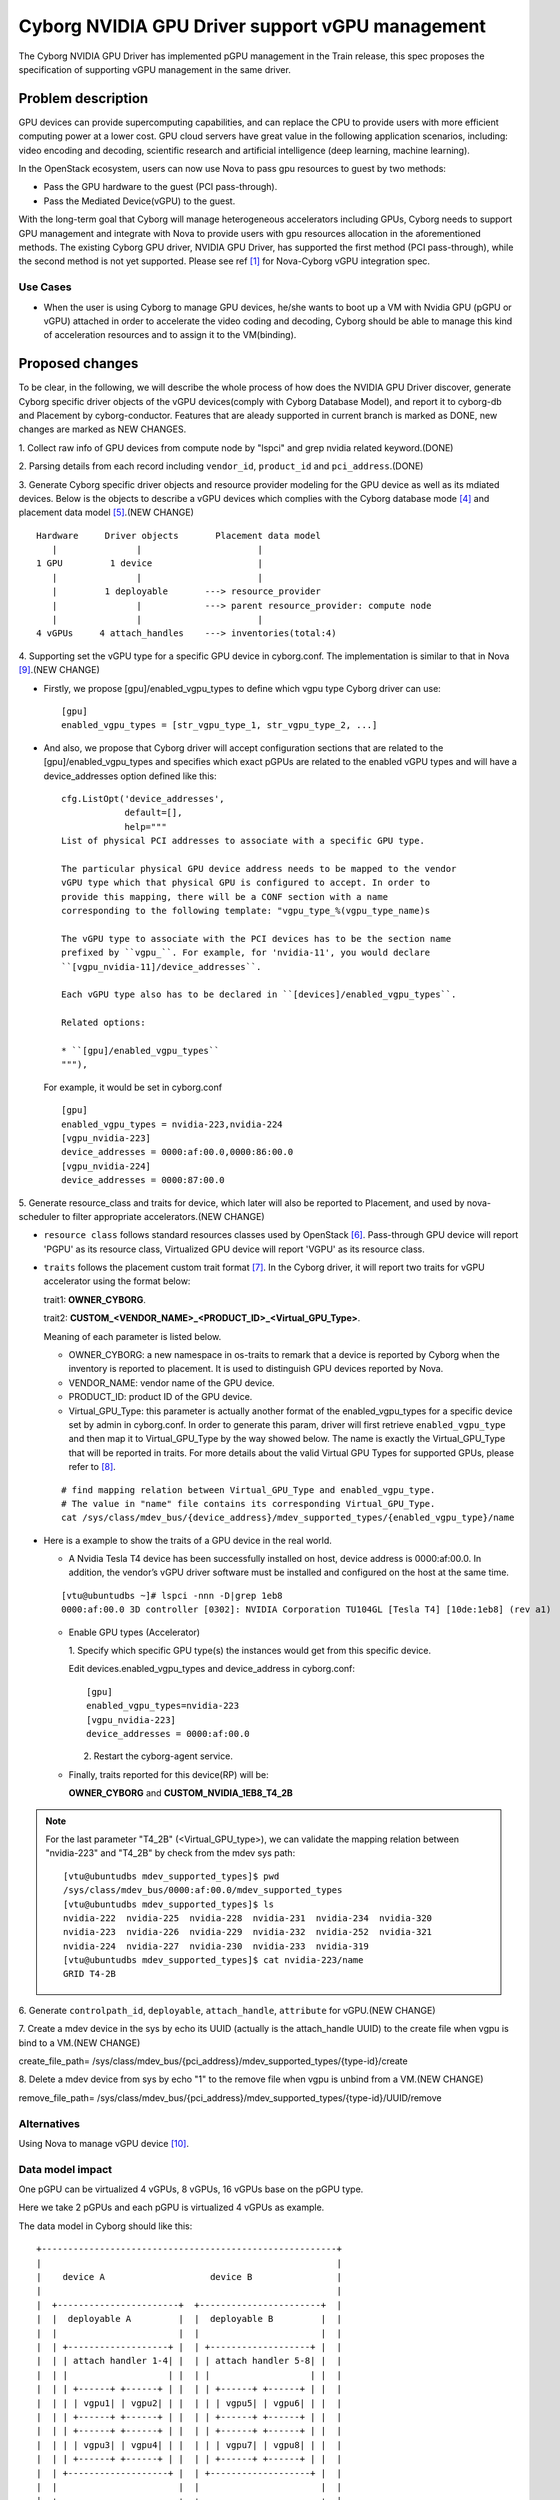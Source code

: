 ..
 This work is licensed under a Creative Commons Attribution 3.0 Unported
 License.

 http://creativecommons.org/licenses/by/3.0/legalcode

================================================
Cyborg NVIDIA GPU Driver support vGPU management
================================================

The Cyborg NVIDIA GPU Driver has implemented pGPU management in the Train
release, this spec proposes the specification of supporting vGPU management
in the same driver.

Problem description
===================

GPU devices can provide supercomputing capabilities, and can replace the CPU
to provide users with more efficient computing power at a lower cost. GPU cloud
servers have great value in the following application scenarios, including:
video encoding and decoding, scientific research and artificial intelligence
(deep learning, machine learning).

In the OpenStack ecosystem, users can now use Nova to pass gpu resources to
guest by two methods:

* Pass the GPU hardware to the guest (PCI pass-through).

* Pass the Mediated Device(vGPU) to the guest.

With the long-term goal that Cyborg will manage heterogeneous accelerators
including GPUs, Cyborg needs to support GPU management and integrate with Nova
to provide users with gpu resources allocation in the aforementioned methods.
The existing Cyborg GPU driver, NVIDIA GPU Driver, has supported the first
method (PCI pass-through), while the second method is not yet supported.
Please see ref [1]_ for Nova-Cyborg vGPU integration spec.

Use Cases
---------

* When the user is using Cyborg to manage GPU devices, he/she wants to boot
  up a VM with Nvidia GPU (pGPU or vGPU) attached in order to accelerate the
  video coding and decoding, Cyborg should be able to manage this kind of
  acceleration resources and to assign it to the VM(binding).

Proposed changes
================

To be clear, in the following, we will describe the whole process of how does
the NVIDIA GPU Driver discover, generate Cyborg specific driver objects of the
vGPU devices(comply with Cyborg Database Model), and report it to cyborg-db
and Placement by cyborg-conductor. Features that are aleady supported in
current branch is marked as DONE, new changes are marked as NEW CHANGES.

1. Collect raw info of GPU devices from compute node by "lspci" and grep
nvidia related keyword.(DONE)

2. Parsing details from each record including ``vendor_id``, ``product_id``
and ``pci_address``.(DONE)

3. Generate Cyborg specific driver objects and resource provider modeling
for the GPU device as well as its mdiated devices. Below is the objects to
describe a vGPU devices which complies with the Cyborg database mode [4]_
and placement data model [5]_.(NEW CHANGE)

::

  Hardware     Driver objects       Placement data model
     |               |                      |
  1 GPU         1 device                    |
     |               |                      |
     |         1 deployable       ---> resource_provider
     |               |            ---> parent resource_provider: compute node
     |               |                      |
  4 vGPUs     4 attach_handles    ---> inventories(total:4)

4. Supporting set the vGPU type for a specific GPU device in cyborg.conf. The
implementation is similar to that in Nova [9]_.(NEW CHANGE)

* Firstly, we propose [gpu]/enabled_vgpu_types to define which vgpu type Cyborg
  driver can use:

  ::

    [gpu]
    enabled_vgpu_types = [str_vgpu_type_1, str_vgpu_type_2, ...]

* And also, we propose that Cyborg driver will accept configuration sections
  that are related to the [gpu]/enabled_vgpu_types and specifies which
  exact pGPUs are related to the enabled vGPU types and will have a
  device_addresses option defined like this:

  ::

    cfg.ListOpt('device_addresses',
                default=[],
                help="""
    List of physical PCI addresses to associate with a specific GPU type.

    The particular physical GPU device address needs to be mapped to the vendor
    vGPU type which that physical GPU is configured to accept. In order to
    provide this mapping, there will be a CONF section with a name
    corresponding to the following template: "vgpu_type_%(vgpu_type_name)s

    The vGPU type to associate with the PCI devices has to be the section name
    prefixed by ``vgpu_``. For example, for 'nvidia-11', you would declare
    ``[vgpu_nvidia-11]/device_addresses``.

    Each vGPU type also has to be declared in ``[devices]/enabled_vgpu_types``.

    Related options:

    * ``[gpu]/enabled_vgpu_types``
    """),

  For example, it would be set in cyborg.conf

  ::

    [gpu]
    enabled_vgpu_types = nvidia-223,nvidia-224
    [vgpu_nvidia-223]
    device_addresses = 0000:af:00.0,0000:86:00.0
    [vgpu_nvidia-224]
    device_addresses = 0000:87:00.0

5. Generate resource_class and traits for device, which later will also be
reported to Placement, and used by nova-scheduler to filter appropriate
accelerators.(NEW CHANGE)

* ``resource class`` follows standard resources classes used by OpenStack [6]_.
  Pass-through GPU device will report 'PGPU' as its resource class,
  Virtualized GPU device will report 'VGPU' as its resource class.

* ``traits`` follows the placement custom trait format [7]_. In the Cyborg
  driver, it will report two traits for vGPU accelerator using the format
  below:

  trait1: **OWNER_CYBORG**.

  trait2: **CUSTOM_<VENDOR_NAME>_<PRODUCT_ID>_<Virtual_GPU_Type>**.

  Meaning of each parameter is listed below.

  * OWNER_CYBORG: a new namespace in os-traits to remark that a device is
    reported by Cyborg when the inventory is reported to placement. It is used
    to distinguish GPU devices reported by Nova.

  * VENDOR_NAME: vendor name of the GPU device.

  * PRODUCT_ID: product ID of the GPU device.

  * Virtual_GPU_Type: this parameter is actually another format of the
    enabled_vgpu_types for a specific device set by admin in cyborg.conf.
    In order to generate this param, driver will first retrieve
    ``enabled_vgpu_type`` and then map it to Virtual_GPU_Type by the way
    showed below. The name is exactly the Virtual_GPU_Type that will be
    reported in traits. For more details about the valid Virtual GPU Types
    for supported GPUs, please refer to [8]_.

  ::

    # find mapping relation between Virtual_GPU_Type and enabled_vgpu_type.
    # The value in "name" file contains its corresponding Virtual_GPU_Type.
    cat /sys/class/mdev_bus/{device_address}/mdev_supported_types/{enabled_vgpu_type}/name

* Here is a example to show the traits of a GPU device in the real world.

  * A Nvidia Tesla T4 device has been successfully installed on host,
    device address is 0000:af:00.0. In addition, the vendor’s vGPU driver
    software must be installed and configured on the host at the same time.

  ::

    [vtu@ubuntudbs ~]# lspci -nnn -D|grep 1eb8
    0000:af:00.0 3D controller [0302]: NVIDIA Corporation TU104GL [Tesla T4] [10de:1eb8] (rev a1)

  * Enable GPU types (Accelerator)

    1. Specify which specific GPU type(s) the instances would get from this
    specific device.

    Edit devices.enabled_vgpu_types and device_address in cyborg.conf:

    ::

      [gpu]
      enabled_vgpu_types=nvidia-223
      [vgpu_nvidia-223]
      device_addresses = 0000:af:00.0

    2. Restart the cyborg-agent service.

  * Finally, traits reported for this device(RP) will be:

    **OWNER_CYBORG** and **CUSTOM_NVIDIA_1EB8_T4_2B**

.. NOTE::

  For the last parameter "T4_2B" (<Virtual_GPU_type>), we can validate the
  mapping relation between "nvidia-223" and "T4_2B" by check from the mdev
  sys path:

  ::

    [vtu@ubuntudbs mdev_supported_types]$ pwd
    /sys/class/mdev_bus/0000:af:00.0/mdev_supported_types
    [vtu@ubuntudbs mdev_supported_types]$ ls
    nvidia-222  nvidia-225  nvidia-228  nvidia-231  nvidia-234  nvidia-320
    nvidia-223  nvidia-226  nvidia-229  nvidia-232  nvidia-252  nvidia-321
    nvidia-224  nvidia-227  nvidia-230  nvidia-233  nvidia-319
    [vtu@ubuntudbs mdev_supported_types]$ cat nvidia-223/name
    GRID T4-2B

6. Generate ``controlpath_id``, ``deployable``, ``attach_handle``,
``attribute`` for vGPU.(NEW CHANGE)

7. Create a mdev device in the sys by echo its UUID (actually is the
attach_handle UUID) to the create file when vgpu is bind to a VM.(NEW CHANGE)

create_file_path=
/sys/class/mdev_bus/{pci_address}/mdev_supported_types/{type-id}/create

8. Delete a mdev device from sys by echo "1" to the remove file when vgpu is
unbind from a VM.(NEW CHANGE)

remove_file_path=
/sys/class/mdev_bus/{pci_address}/mdev_supported_types/{type-id}/UUID/remove

Alternatives
------------

Using Nova to manage vGPU device [10]_.

Data model impact
-----------------

One pGPU can be virtualized 4 vGPUs, 8 vGPUs, 16 vGPUs base on the pGPU type.

Here we take 2 pGPUs and each pGPU is virtualized 4 vGPUs as example.

The data model in Cyborg should like this::

  +--------------------------------------------------------+
  |                                                        |
  |    device A                    device B                |
  |                                                        |
  |  +-----------------------+  +-----------------------+  |
  |  |  deployable A         |  |  deployable B         |  |
  |  |                       |  |                       |  |
  |  | +-------------------+ |  | +-------------------+ |  |
  |  | | attach handler 1-4| |  | | attach handler 5-8| |  |
  |  | |                   | |  | |                   | |  |
  |  | | +------+ +------+ | |  | | +------+ +------+ | |  |
  |  | | | vgpu1| | vgpu2| | |  | | | vgpu5| | vgpu6| | |  |
  |  | | +------+ +------+ | |  | | +------+ +------+ | |  |
  |  | | +------+ +------+ | |  | | +------+ +------+ | |  |
  |  | | | vgpu3| | vgpu4| | |  | | | vgpu7| | vgpu8| | |  |
  |  | | +------+ +------+ | |  | | +------+ +------+ | |  |
  |  | +-------------------+ |  | +-------------------+ |  |
  |  |                       |  |                       |  |
  |  +-----------------------+  +-----------------------+  |
  |                                                        |
  |  VGPU                                                  |
  +--------------------------------------------------------+

The resource provider tree's structure should be reported as ::

                      +--------------------+
                      |                    |
                      |  compute node      |
                      |                    |
                      +---------+----------+
                                |
                   +------------+----------------+
                   |                             |
            +------+------+               +------+------+
            |             |               |             |
            |  deployable |               | deployable  |
            +-----+-------+               +------+------+
                  |                              |
      +-----------+--------+                +----+---------------+
      |                    |                |                    |
      |                    |                |                    |
 +-----+------+       +-----+-----+     +----+------+      +------+-----+
 | inventory1 | ...   | inventory4|     | inventory5| ...  | inventory8 |
 +------------+       +-----------+     +-----------+      +------------+



REST API impact
---------------

None


Security impact
---------------

None

Notifications impact
--------------------

None

Other end user impact
---------------------

None

Performance Impact
------------------

None

Other deployer impact
---------------------

This feature is highly dependent on the version of libvirt and the physical
devices present on the host.

For vGPU management, deployers need to make sure that the GPU device has been
successfully virtualized. Otherwise, Cyborg will report it as a pGPU device.

Please see ref [2]_ and [3]_ for how to install the Virtual GPU Manager package
to virtualize your GPU devices.

Developer impact
----------------

None

Implementation
==============

Assignee(s)
-----------

Primary assignee:
  <yumeng-bao>

Other contributors:
  songwenping

Work Items
----------

* Implement NVIDIA GPU Driver enhancement in Cyborg
* Add related test cases.
* Add test report to wiki and update the supported driver doc page

Dependencies
============

None

Testing
========

* Unit tests will be added to test this driver.

Documentation Impact
====================

Document Nvidia GPU driver in Cyborg project.

References
==========
.. [1] https://review.opendev.org/#/c/750116/
.. [2] https://docs.nvidia.com/grid/6.0/grid-vgpu-user-guide/index.html
.. [3] https://docs.nvidia.com/grid/6.0/grid-vgpu-user-guide/index.html#install-vgpu-package-generic-linux-kvm
.. [4] https://specs.openstack.org/openstack/cyborg-specs/specs/stein/implemented/cyborg-database-model-proposal.html
.. [5] https://docs.openstack.org/nova/rocky/user/placement.html#references
.. [6] https://github.com/openstack/os-resource-classes/blob/master/os_resource_classes/__init__.py#L41
.. [7] https://specs.openstack.org/openstack/nova-specs/specs/pike/implemented/resource-provider-traits.html
.. [8] https://docs.nvidia.com/grid/latest/grid-vgpu-user-guide/index.html#virtual-gpu-types-grid-reference
.. [9] https://specs.openstack.org/openstack/nova-specs/specs/ussuri/implemented/vgpu-multiple-types.html
.. [10] https://docs.openstack.org/nova/latest/admin/virtual-gpu.html

History
=======

.. list-table:: Revisions
   :header-rows: 1

   * - Release
     - Description
   * - Wallaby
     - Introduced
   * - Xena
     - Reproposed
